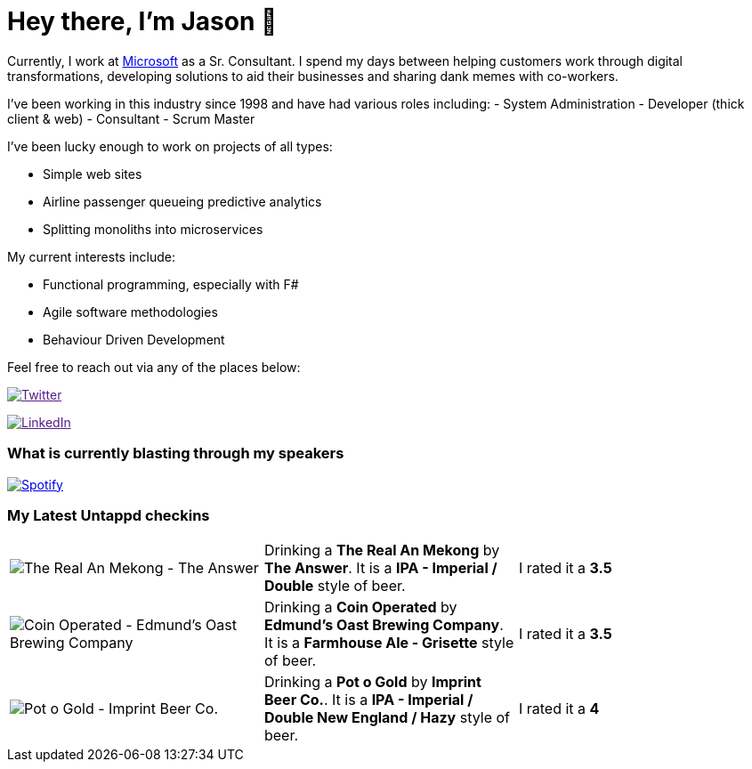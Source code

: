﻿# Hey there, I'm Jason 👋

Currently, I work at https://microsoft.com[Microsoft] as a Sr. Consultant. I spend my days between helping customers work through digital transformations, developing solutions to aid their businesses and sharing dank memes with co-workers. 

I've been working in this industry since 1998 and have had various roles including: 
- System Administration
- Developer (thick client & web)
- Consultant
- Scrum Master

I've been lucky enough to work on projects of all types:

- Simple web sites
- Airline passenger queueing predictive analytics
- Splitting monoliths into microservices

My current interests include:

- Functional programming, especially with F#
- Agile software methodologies
- Behaviour Driven Development

Feel free to reach out via any of the places below:

image:https://img.shields.io/twitter/follow/jtucker?style=flat-square&color=blue["Twitter",link="https://twitter.com/jtucker]

image:https://img.shields.io/badge/LinkedIn-Let's%20Connect-blue["LinkedIn",link="https://linkedin.com/in/jatucke]

### What is currently blasting through my speakers

image:https://spotify-github-profile.vercel.app/api/view?uid=soulposition&cover_image=true&theme=novatorem&bar_color=c43c3c&bar_color_cover=true["Spotify",link="https://github.com/kittinan/spotify-github-profile"]

### My Latest Untappd checkins

|====
// untappd beer
| image:https://untappd.akamaized.net/photos/2022_05_22/9d995c9e7ee63d0ffbce1159ceab822d_200x200.jpg[The Real An Mekong - The Answer] | Drinking a *The Real An Mekong* by *The Answer*. It is a *IPA - Imperial / Double* style of beer. | I rated it a *3.5*
| image:https://untappd.akamaized.net/photos/2022_05_21/2f65b30f5d2ab1d00f3363147b5fa120_200x200.jpg[Coin Operated - Edmund's Oast Brewing Company] | Drinking a *Coin Operated* by *Edmund's Oast Brewing Company*. It is a *Farmhouse Ale - Grisette* style of beer. | I rated it a *3.5*
| image:https://untappd.akamaized.net/photos/2022_05_21/8f0ca34db5980052630442fdd14c4745_200x200.jpg[Pot o Gold - Imprint Beer Co.] | Drinking a *Pot o Gold* by *Imprint Beer Co.*. It is a *IPA - Imperial / Double New England / Hazy* style of beer. | I rated it a *4*
// untappd end
